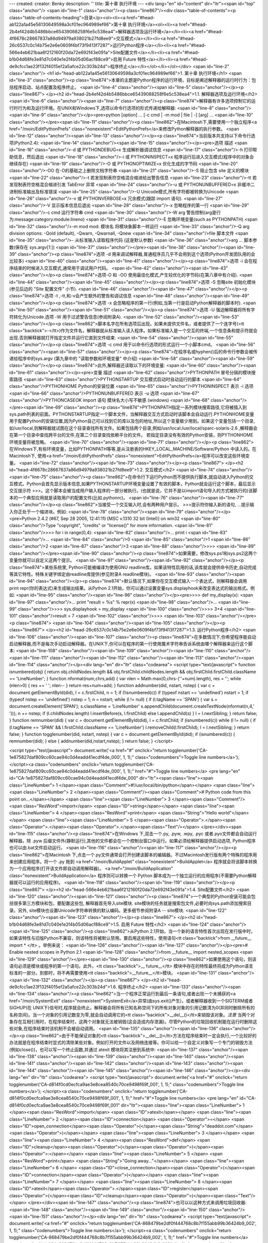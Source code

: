 ---
created: 
creator: Benky
description: ''
title: 第十章 执行环境
---
<div lang="en" id="content" dir="ltr"><span id="top" class="anchor"/>
<span id="line-1" class="anchor"/><p class="line867"/><div class="table-of-contents"><p class="table-of-contents-heading">目录</p><ol><li><a href="#head-ab122a1a45e56130649598a3cf01ec964989ef66">第十章 执行环境</a><ol><li><a href="#head-2b4ef42d4b5486bbce65439088258f6e5c538ea4">解释器选项及运行环境</a></li><li><a href="#head-4f6678c28667837a86d94979a938021b27fd8ee9">交互模式</a></li><li><a href="#head-26c6537c0c14b75e2e6e0609f4bf73f9413f7287">运行Python程序</a></li><li><a href="#head-566e4eb621baa6f212160f20da72e692f43e091a">Site配置文件</a></li><li><a href="#head-b1b04d68fe3e81d7c040e1e2f4b05d06acf88ce9">启用 Future 特性</a></li><li><a href="#head-de9cfcc1ae23f132f4015ef2a5afce22c303b24d">程序终止</a></li></ol></li></ol></div> <span id="line-2" class="anchor"/>
<h1 id="head-ab122a1a45e56130649598a3cf01ec964989ef66">1. 第十章 执行环境</h1>
<span id="line-3" class="anchor"/><p class="line874">本章的主题是Python程序的运行环境，目标是阐述解释器的运行时行为：包括程序启动、站点配置及程序终止。 <span id="line-4" class="anchor"/><span id="line-5" class="anchor"/></p><p class="line867">
</p><h2 id="head-2b4ef42d4b5486bbce65439088258f6e5c538ea4">1.1. 解释器选项及运行环境</h2>
<span id="line-6" class="anchor"/><span id="line-7" class="anchor"/><p class="line874">解释器有许多选项控制它的运行时行为和及运行环境。在UNIX和Windows下,选项以命令行选项的形式传递给解释器: <span id="line-8" class="anchor"/><span id="line-9" class="anchor"/></p><pre>python [option] ... [-c cmd | -m mod | file | -] [arg] ...
<span id="line-10" class="anchor"/></pre><span id="line-11" class="anchor"/><p class="line862">在Macintosh下,需要使用一个独立程序<a href="/moin/EditPythonPrefs" class="nonexistent">EditPythonPrefs</a>来修改Python解释器的执行参数。 <span id="line-12" class="anchor"/><span id="line-13" class="anchor"/></p><p class="line874">当前版本共支持以下命令行选项(Python2.4): <span id="line-14" class="anchor"/><span id="line-15" class="anchor"/></p><pre>选项                              描述
<span id="line-16" class="anchor"/>-d 或 PYTHONDEBUG=x             生成解析器调试信息
<span id="line-17" class="anchor"/>-h                              打印帮助信息，然后退出
<span id="line-18" class="anchor"/>-i 或 PYTHONINSPECT=x           程序运行后进入交互模式(程序中的对象会继续存在)
<span id="line-19" class="anchor"/>-O 或 PYTHONOPTIMIZE=x          优化生成的字节码
<span id="line-20" class="anchor"/>-OO                             在-O的基础之上删除文档字符串
<span id="line-21" class="anchor"/>-S                              阻止包含 site 定义的模块
<span id="line-22" class="anchor"/>-t                              若发现制表符空格混合缩进给出警告信息
<span id="line-23" class="anchor"/>-tt                             若发现制表符空格混合缩进引发 TabError 异常
<span id="line-24" class="anchor"/>-u 或 PYTHONUNBUFFERED=x        非缓冲二进制标准输出及标准错误
<span id="line-25" class="anchor"/>-U                              Unicode模式,所有字符都被转换为Unicode
<span id="line-26" class="anchor"/>-v 或 PYTHONVERBOSE=x           冗余模式(跟踪 import 语句).
<span id="line-27" class="anchor"/>-V                              显示版本信息后退出
<span id="line-28" class="anchor"/>-x                              忽略程序的第一行
<span id="line-29" class="anchor"/>-c cmd                          运行字符串 cmd
<span id="line-30" class="anchor"/>-W arg                          警告控制(arg是行为:message:category:module:lineno)
<span id="line-31" class="anchor"/>-E                              忽略环境变量(such as PYTHONPATH)
<span id="line-32" class="anchor"/>-m mod                          mod: 模块名 将模块象脚本一样运行
<span id="line-33" class="anchor"/>-Q arg                          division options: -Qold (default), -Qwarn, -Qwarnall, -Qnew
<span id="line-34" class="anchor"/>file                            脚本文件
<span id="line-35" class="anchor"/>-                               从标准输入读取程序代码 (这是默认参数)
<span id="line-36" class="anchor"/>arg ...                         脚本参数(保存在 sys.argv[1:])
<span id="line-37" class="anchor"/></pre><span id="line-38" class="anchor"/><span id="line-39" class="anchor"/><p class="line874">选项 -d 用来调试解释器,普通程序员几乎不会用到这个选项(Python开发团队用的会比较多) <span id="line-40" class="anchor"/><span id="line-41" class="anchor"/></p><p class="line874">选项 -i 会在程序结束的时候进入交互模式,通常用于调试用户代码。  <span id="line-42" class="anchor"/><span id="line-43" class="anchor"/></p><p class="line874">选项-O 和 -OO 使用最佳化模式,产生较优化的字节码(在第八章中有介绍). <span id="line-44" class="anchor"/><span id="line-45" class="anchor"/></p><p class="line874">选项 -S 忽略site 初始化模块(参见后边的 "Site 配置文件" 小节). <span id="line-46" class="anchor"/><span id="line-47" class="anchor"/></p><p class="line874">选项 -t
,-tt,和-v会产生额外的警告和调试信息 <span id="line-48" class="anchor"/><span id="line-49" class="anchor"/></p><p class="line874">选项 -x 会忽略程序的第一行(例如,当第一行是启动Python解释器的脚本时). <span id="line-50" class="anchor"/><span id="line-51" class="anchor"/></p><p class="line874">选项 -U 强迫解释器将所有字符转化为Unicode.选项 -W 用于过滤警告信息(参阅附录A). <span id="line-52" class="anchor"/><span id="line-53" class="anchor"/></p><p class="line862">脚本名字在所有选项后出现。如果未提供文件名，或者提供了一个连字号(<tt class="backtick">-</tt>)作为文件名，解释器就从标准输入读入程序。如果标准输入是一个交互的终端,一个信息条和提示符就会出现.否则解释器就打开指定文件并运行它直到文件结束. <span id="line-54" class="anchor"/><span id="line-55" class="anchor"/></p><p
class="line874">选项 -c cmd 用于以命令行选项的形式运行一个小脚本cmd。 <span id="line-56" class="anchor"/><span id="line-57" class="anchor"/></p><p class="line874">在程序名或hyphen()后的命令行参数会被传递给程序中的sys.argv (第九章中的 "读取参数和环境变量" 中介绍) <span id="line-58" class="anchor"/><span id="line-59" class="anchor"/></p><p class="line874">此外,解释器还读取以下的环境变量: <span id="line-60" class="anchor"/><span id="line-61" class="anchor"/></p><pre>变量                              描述
<span id="line-62" class="anchor"/>PYTHONPATH              冒号分隔的模块搜索路径
<span id="line-63" class="anchor"/>PYTHONSTARTUP           交互模式启动时自动运行的脚本
<span id="line-64" class="anchor"/>PYTHONHOME              Python的安装位置
<span id="line-65" class="anchor"/>PYTHONINSPECT           表示 -i 选项
<span id="line-66" class="anchor"/>PYTHONUNBUFFERED        表示 -u 选项
<span id="line-67" class="anchor"/>PYTHONCASEOK            import 语句 模块名大小写不敏感 (windows)
<span id="line-68" class="anchor"/></pre><span id="line-69" class="anchor"/><p class="line874">PYTHONPATH指定一系列模块搜索路径,它将被插入到sys.path列表的前面。PYTHONSTARTUP指定一个脚本文件，当解释器交互方式启动时该脚本会自动运行.PYTHONHOME变量用于配置Python的安装位置,因为Python自己可以找到它的库以及包的地址,所以这个变量极少用到。如果这个变量包括一个目录,如/usr/local,则解释器就试图在这个目录查找所有文件。如果包括两个目录,例如/usr/local:/usr/local/sparc-solaris-2.6 ,解释器会在第一个目录中查找跨平台的文件,在第二个目录查找依赖平台的文件。 若指定目录没有有效的Python安装，则PYTHONHOME环境变量将被忽略。 <span id="line-70" class="anchor"/><span id="line-71" class="anchor"/></p><p
class="line862">在Windows下,有些环境变量，比如PYTHONPATH等等,是从注册表的HKEY_LOCAL_MACHINE/Software/Python 中读入的。在Macintosh下, 使用<a href="/moin/EditPythonPrefs" class="nonexistent">EditPythonPrefs</a>程序可以改变这些环境变量。 <span id="line-72" class="anchor"/><span id="line-73" class="anchor"/></p><p class="line867">
</p><h2 id="head-4f6678c28667837a86d94979a938021b27fd8ee9">1.2. 交互模式</h2>
<span id="line-74" class="anchor"/><span id="line-75" class="anchor"/><p class="line862">在命令行下运行Python而不提供执行脚本,就自动进入Python的交互模式。Python会首先显示版本信息,如果PYTHONSTARTUP环境变量设置了有效的脚本，Python就会运行这个脚本，最后显示交互提示符 >>>。这个脚本会被当成用户输入程序的一部分被执行。(也就是说，它并不是以import语句导入的方式被执行的)该脚本的一个典型应用就是读取用户的配置文件(比如.pythonrc)。 <span id="line-76" class="anchor"/><span id="line-77" class="anchor"/></p><p class="line862">当接受一个交互输入时,会有两种用户提示。 >>>提示符你输入新的语句, ...提示输入你正处于一个缩进块。例如: <span id="line-78" class="anchor"/><span id="line-79" class="anchor"/></p><pre>Python 2.4.2 (#67, Sep 28 2005, 12:41:11) [MSC v.1310 32 bit (Intel)] on win32
<span id="line-80" class="anchor"/>Type "copyright", "credits" or "license()" for more information.
<span id="line-81" class="anchor"/>>>> for i in range(0,4):
<span id="line-82" class="anchor"/>...     print i
<span id="line-83" class="anchor"/>...
<span id="line-84" class="anchor"/>0
<span id="line-85" class="anchor"/>1
<span id="line-86" class="anchor"/>2
<span id="line-87" class="anchor"/>3
<span id="line-88" class="anchor"/>>>>
<span id="line-89" class="anchor"/></pre><span id="line-90" class="anchor"/><p class="line874">如果需要，修改sys.ps1和sys.ps2这两个变量你就可以自定义这两个提示。 <span id="line-91" class="anchor"/><span id="line-92" class="anchor"/></p><p class="line874">某些系统里, Python可能被编译为使用GNU readline库。如果该特性启用的话,该库就会提供命令历史,自动完成等其它特性。特殊关键字绑定由readline库提供(参见附录A readline模块)。 <span id="line-93" class="anchor"/><span id="line-94" class="anchor"/></p><p class="line874">默认情况下,如果你在交互模式输入一个表达式，则解释器会调用 print repr(你的表达式)来生成输出结果。从Python 2.1开始，你可以通过设置变量sys.displayhook来改变表达式的输出格式。例如: <span id="line-95" class="anchor"/><span id="line-96" class="anchor"/></p><pre>>>> def
my_display(x):
<span id="line-97" class="anchor"/>...     print "result = %s" % repr(x)
<span id="line-98" class="anchor"/>...
<span id="line-99" class="anchor"/>>>> sys.displayhook = my_display
<span id="line-100" class="anchor"/>>>> 3+4
<span id="line-101" class="anchor"/>result = 7
<span id="line-102" class="anchor"/>>>>
<span id="line-103" class="anchor"/></pre><p class="line874"> <span id="line-104" class="anchor"/><span id="line-105" class="anchor"/></p><p class="line867">
</p><h2 id="head-26c6537c0c14b75e2e6e0609f4bf73f9413f7287">1.3. 运行Python程序</h2>
<span id="line-106" class="anchor"/><span id="line-107" class="anchor"/><p class="line874">在多数情况下,你希望程序能自动启动解释器,而不是每次手动启动解释器。在UNIX下,你可以在程序的第一行使用魔术字符串告诉系统由哪个解释器来运行这个脚本: <span id="line-108" class="anchor"/><span id="line-109" class="anchor"/><span id="line-110" class="anchor"/><span id="line-111" class="anchor"/><span id="line-112" class="anchor"/><span id="line-113" class="anchor"/><span id="line-114" class="anchor"/></p><div lang="en" dir="ltr" class="codearea">
<script type="text/javascript">
function isnumbered(obj) {
return obj.childNodes.length && obj.firstChild.childNodes.length && obj.firstChild.firstChild.className == 'LineNumber';
}
function nformat(num,chrs,add) {
var nlen = Math.max(0,chrs-(''+num).length), res = '';
while (nlen>0) { res += ' '; nlen-- }
return res+num+add;
}
function addnumber(did, nstart, nstep) {
var c = document.getElementById(did), l = c.firstChild, n = 1;
if (!isnumbered(c))
if (typeof nstart == 'undefined') nstart = 1;
if (typeof nstep  == 'undefined') nstep = 1;
n = nstart;
while (l != null) {
if (l.tagName == 'SPAN') {
var s = document.createElement('SPAN');
s.className = 'LineNumber'
s.appendChild(document.createTextNode(nformat(n,4,' ')));
n += nstep;
if (l.childNodes.length)
l.insertBefore(s, l.firstChild)
else
l.appendChild(s)
}
l = l.nextSibling;
}
return false;
}
function remnumber(did) {
var c = document.getElementById(did), l = c.firstChild;
if (isnumbered(c))
while (l != null) {
if (l.tagName == 'SPAN' && l.firstChild.className == 'LineNumber') l.removeChild(l.firstChild);
l = l.nextSibling;
}
return false;
}
function togglenumber(did, nstart, nstep) {
var c = document.getElementById(did);
if (isnumbered(c)) {
remnumber(did);
} else {
addnumber(did,nstart,nstep);
}
return false;
}
</script>

<script type="text/javascript">
document.write('<a href="#" onclick="return togglenumber(\'CA-1e875827daf809cc60cae94c0d4eadd41ecdf4de_000\', 1, 1);" \
class="codenumbers">Toggle line numbers<\/a>');
</script><a class="codenumbers" onclick="return togglenumber('CA-1e875827daf809cc60cae94c0d4eadd41ecdf4de_000', 1, 1);" href="#">Toggle line numbers</a>
<pre lang="en" id="CA-1e875827daf809cc60cae94c0d4eadd41ecdf4de_000" dir="ltr"><span class="line"><span class="LineNumber">   1 </span><span class="Comment">#!/usr/local/bin/python</span></span>
<span class="line"><span class="LineNumber">   2 </span><span class="Comment"/><span class="Comment"># Python code from this point on...</span></span>
<span class="line"><span class="LineNumber">   3 </span><span class="Comment"/><span class="ResWord">import</span> <span class="ID">string</span></span>
<span class="line"><span class="LineNumber">   4 </span><span class="ResWord">print</span> <span class="String">"Hello world"</span></span>
<span class="line"><span class="LineNumber">   5 </span><span class="Operator">.</span><span class="Operator">.</span><span class="Operator">.</span><span class="Text"/></span>
</pre></div><span id="line-115" class="anchor"/><p class="line874">在Windows 下,双击一个.py, .pyw, .wpy, .pyc 或者.pyo文件都会自动运行解释器。除 .pyw 后缀文件外(静默运行),其他的文件都会在一个控制台窗口中运行。如果必须给解释器提供启动选项, Python程序也可以由.bat文件启动运行。 <span id="line-116" class="anchor"/><span id="line-117" class="anchor"/></p><p class="line862">在Macintosh 下,点击一个.py文件通常会打开创建该脚本的编辑器。不过Macintosh发行版有两个特殊的程序用来创建应用程序。将一个 .py 拖到 <a href="/moin/BuildApplet" class="nonexistent">BuildApplet</a>
程序就会将该脚本转换为一个应用程序(打开该文件即自动调用解释器)。 <a href="/moin/BuildApplication" class="nonexistent">BuildApplication</a> 程序则可以转换一个 Python 脚本成为一个独立运行的应用程序(不需要Python解释器就可以运行的应用程序)。 <span id="line-118" class="anchor"/><span id="line-119" class="anchor"/></p><p class="line867">
</p><h2 id="head-566e4eb621baa6f212160f20da72e692f43e091a">1.4. Site配置文件</h2>
<span id="line-120" class="anchor"/><span id="line-121" class="anchor"/><p class="line874">一个典型的Python安装可能会包括很多第三方模块和包，要配置这些包, 解释器首先导入site模块. site模块的任务就是搜索包文件,必要时向sys.path添加搜索目录。另外, site模块也设置Unicode字符串转换的默认编码。更多细节参阅附录A -- site模块. <span id="line-122" class="anchor"/><span id="line-123" class="anchor"/></p><p class="line867">
</p><h2 id="head-b1b04d68fe3e81d7c040e1e2f4b05d06acf88ce9">1.5. 启用 Future 特性</h2>
<span id="line-124" class="anchor"/><span id="line-125" class="anchor"/><p class="line862">从Python 2.1开始，当一个新的语言特性首次出现在发行版中时，如果该特性与旧版Python不兼容，则该特性将被默认禁用。要启用这些特性，使用语句<tt class="backtick">from __future__ import * </tt> 。举例来说： <span id="line-126" class="anchor"/><span id="line-127" class="anchor"/></p><pre># Enable nested scopes in Python 2.1
<span id="line-128" class="anchor"/>from __future__ import nested_scopes
<span id="line-129" class="anchor"/></pre><span id="line-130" class="anchor"/><p class="line862">如果使用这个语句，则该语句必须是模块或程序的第一个语句。此外，<tt class="backtick">__ future__</tt> 模块中存在的特性最终将成为Python语言标准的一部分。到那时，将不再需要使用<tt class="backtick">__future__</tt>模块。 <span id="line-131" class="anchor"/><span id="line-132" class="anchor"/></p><p class="line867">
</p><h2 id="head-de9cfcc1ae23f132f4015ef2a5afce22c303b24d">1.6. 程序终止</h2>
<span id="line-133" class="anchor"/><span id="line-134" class="anchor"/><p class="line862">当一个程序正常运行到最后一条语句,或者出现一个未捕获的<a href="/moin/SystemExit" class="nonexistent">SystemExit</a>异常(由sys.exit()产生)，或者解释器收到一个SIGTERM或者SIGHUP(在 UNIX下)信号时,程序就会终止。解释器会将所有已知名称空间下的所有对象对象的引用记数清为0(并同时删除所有的名称空间)。当一个对象的引用记数变为零,就会自动调用它的<tt class="backtick">__del__()</tt>来销毁该对象。*注意*
当两个对象存在互相引用时，在程序结束时，这两个对象就无法被销毁(这会造成内存泄漏)。尽管Python的垃圾回收机制能在运行时删除这些对象,在程序结束时该机制不会被自动调用。 <span id="line-135" class="anchor"/><span id="line-136" class="anchor"/></p><p class="line862">由于不能保证对象的<tt class="backtick">__del__()</tt>方法在程序结束时一定会执行,一个比较好的办法就是在程序结束时显式的清除某些对象。例如打开的文件以及网络连接等。你可以给一个自定义对象写一个专门的销毁方法(例如close())，也可以写一个终止函数,并通过 atexit 模块将其注册到系统中: <span id="line-137" class="anchor"/><span id="line-138"
class="anchor"/><span id="line-139" class="anchor"/><span id="line-140" class="anchor"/><span id="line-141" class="anchor"/><span id="line-142" class="anchor"/><span id="line-143" class="anchor"/><span id="line-144" class="anchor"/><span id="line-145" class="anchor"/><span id="line-146" class="anchor"/></p><div lang="en" dir="ltr" class="codearea">
<script type="text/javascript">
document.write('<a href="#" onclick="return togglenumber(\'CA-d814f0cd0ecfca9ae3e8cea8540c70ce9498f69f_001\', 1, 1);" \
class="codenumbers">Toggle line numbers<\/a>');
</script><a class="codenumbers" onclick="return togglenumber('CA-d814f0cd0ecfca9ae3e8cea8540c70ce9498f69f_001', 1, 1);" href="#">Toggle line numbers</a>
<pre lang="en" id="CA-d814f0cd0ecfca9ae3e8cea8540c70ce9498f69f_001" dir="ltr"><span class="line"><span class="LineNumber">   1 </span><span class="ResWord">import</span> <span class="ID">atexit</span></span>
<span class="line"><span class="LineNumber">   2 </span><span class="ID">connection</span> <span class="Operator">=</span> <span class="ID">open_connection</span><span class="Operator">(</span><span class="String">"deaddot.com"</span><span class="Operator">)</span></span>
<span class="line"><span class="LineNumber">   3 </span></span>
<span class="line"><span class="LineNumber">   4 </span><span class="ResWord">def</span> <span class="ID">cleanup</span><span class="Operator">(</span><span class="Operator">)</span><span class="Operator">:</span></span>
<span class="line"><span class="LineNumber">   5 </span>    <span class="ResWord">print</span> <span class="String">"Going away..."</span></span>
<span class="line"><span class="LineNumber">   6 </span>    <span class="ID">close_connection</span><span class="Operator">(</span><span class="ID">connection</span><span class="Operator">)</span></span>
<span class="line"><span class="LineNumber">   7 </span></span>
<span class="line"><span class="LineNumber">   8 </span><span class="ID">atexit</span><span class="Operator">.</span><span class="ID">register</span><span class="Operator">(</span><span class="ID">cleanup</span><span class="Operator">)</span><span class="Text"/></span>
</pre></div><span id="line-147" class="anchor"/><p class="line874">也可以以这种方式来调用垃圾回收器: <span id="line-148" class="anchor"/><span id="line-149" class="anchor"/><span id="line-150" class="anchor"/><span id="line-151" class="anchor"/></p><div lang="en" dir="ltr" class="codearea">
<script type="text/javascript">
document.write('<a href="#" onclick="return togglenumber(\'CA-868479be2df0f444768c8b7f155abb99b36424b9_002\', 1, 1);" \
class="codenumbers">Toggle line numbers<\/a>');
</script><a class="codenumbers" onclick="return togglenumber('CA-868479be2df0f444768c8b7f155abb99b36424b9_002', 1, 1);" href="#">Toggle line numbers</a>
<pre lang="en" id="CA-868479be2df0f444768c8b7f155abb99b36424b9_002" dir="ltr"><span class="line"><span class="LineNumber">   1 </span><span class="ResWord">import</span> <span class="ID">atexit</span><span class="Operator">,</span> <span class="ID">gc</span></span>
<span class="line"><span class="LineNumber">   2 </span><span class="ID">atexit</span><span class="Operator">.</span><span class="ID">register</span><span class="Operator">(</span><span class="ID">gc</span><span class="Operator">.</span><span class="ID">collect</span><span class="Operator">)</span><span class="Text"/></span>
</pre></div><span id="line-152" class="anchor"/><p class="line862">当程序结束时，有些对象的 <tt class="backtick">__del__</tt> 方法会访问全局数据或者其他模块中的方法定义。由于这些对象可能已经被删除, <tt class="backtick">__del__</tt>方法就有可能引发<a href="/moin/NameError" class="nonexistent">NameError</a>异常。你有可能见到类似下边这样的出错信息: <span id="line-153" class="anchor"/><span id="line-154" class="anchor"/></p><pre>Exception exceptions.NameError: 'c' in <method Bar.__ del__ of Bar instance at c0310>
<span id="line-155" class="anchor"/>...
<span id="line-156" class="anchor"/></pre><span id="line-157" class="anchor"/><p class="line862">如果看到这个信息,说明某个对象的 <tt class="backtick">__del__</tt>方法执行失败，这通常意味着有一项重要操作没有完成(例如关闭一个服务器连接)。最好在代码中显式的执行清理操作,而不是依赖解释器来自动做这件事。通过在<tt class="backtick"> __del__()</tt>定义时使用默认参数能够避免这个罕见的 <a href="/moin/NameError" class="nonexistent">NameError</a> 异常,例如: <span id="line-158" class="anchor"/><span id="line-159" class="anchor"/><span id="line-160" class="anchor"/><span
id="line-161" class="anchor"/><span id="line-162" class="anchor"/><span id="line-163" class="anchor"/></p><div lang="en" dir="ltr" class="codearea">
<script type="text/javascript">
document.write('<a href="#" onclick="return togglenumber(\'CA-f60fc4b246c97421abe8738641194d748d318157_003\', 1, 1);" \
class="codenumbers">Toggle line numbers<\/a>');
</script><a class="codenumbers" onclick="return togglenumber('CA-f60fc4b246c97421abe8738641194d748d318157_003', 1, 1);" href="#">Toggle line numbers</a>
<pre lang="en" id="CA-f60fc4b246c97421abe8738641194d748d318157_003" dir="ltr"><span class="line"><span class="LineNumber">   1 </span><span class="ResWord">import</span> <span class="ID">foo</span></span>
<span class="line"><span class="LineNumber">   2 </span><span class="ResWord">class</span> <span class="ID">Bar</span><span class="Operator">:</span></span>
<span class="line"><span class="LineNumber">   3 </span>   <span class="ResWord">def</span> <span class="ID">__</span> <span class="ID">del__</span> <span class="Operator">(</span><span class="ID">self</span><span class="Operator">,</span> <span class="ID">foo</span><span class="Operator">=</span><span class="ID">foo</span><span class="Operator">)</span><span class="Operator">:</span></span>
<span class="line"><span class="LineNumber">   4 </span>      <span class="ID">foo</span><span class="Operator">.</span><span class="ID">bar</span><span class="Operator">(</span><span class="Operator">)</span>        <span class="Comment"># 在模块foo中使用某些东西</span><span class="Text"/></span>
</pre></div><span id="line-164" class="anchor"/><p class="line874">有时（罕见）必须立刻终止程序,不需要做任何清理操作。这时调用 os._exit(status)即可。这个函数提供一个低层次exit()系统调用接口,当调用它时,程序会立即停止。 <span id="line-165" class="anchor"/><span id="bottom" class="anchor"/></p></div>
